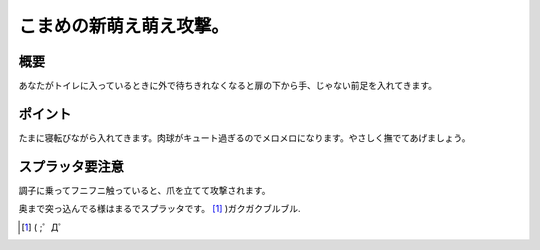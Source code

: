 こまめの新萌え萌え攻撃。
========================




概要
----


あなたがトイレに入っているときに外で待ちきれなくなると扉の下から手、じゃない前足を入れてきます。




.. image:: /img/3947724600_ac6c1e0695_o.png
   :target: http://www.flickr.com/photos/41853584@N06/3947724600/






ポイント
--------




たまに寝転びながら入れてきます。肉球がキュート過ぎるのでメロメロになります。やさしく撫でてあげましょう。


.. image:: /img/3946943607_445d08186f_o.png
   :target: http://www.flickr.com/photos/41853584@N06/3946943607/






スプラッタ要注意
----------------


調子に乗ってフニフニ触っていると、爪を立てて攻撃されます。


.. image:: /img/3946943933_c5ff3e8730_o.png
   :target: http://www.flickr.com/photos/41853584@N06/3946943933/







奥まで突っ込んでる様はまるでスプラッタです。 [#]_ )ガクガクブルブル.


.. image:: /img/3947724740_70305c0156_o.png
   :target: http://www.flickr.com/photos/41853584@N06/3947724740/






.. image:: /img/3946944015_48c73a0e2a_o.png
   :target: http://www.flickr.com/photos/41853584@N06/3946944015/






.. image:: /img/3946944179_eb75d59489_o.png
   :target: http://www.flickr.com/photos/41853584@N06/3946944179/






.. [#] ( ;゜Д゜


.. author:: default
.. categories:: cat
.. tags::
.. comments::
